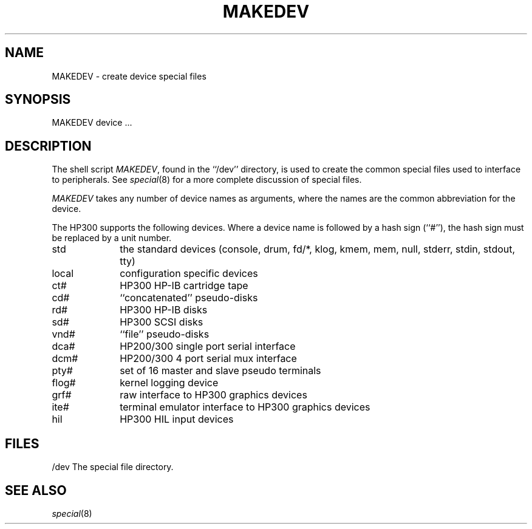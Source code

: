 .\" Copyright (c) 1991 The Regents of the University of California.
.\" All rights reserved.
.\"
.\" %sccs.include.redist.man%
.\"
.\"	@(#)MAKEDEV.8	5.1 (Berkeley) 03/22/91
.\"
.TH MAKEDEV 8 ""
.UC 7
.SH NAME
MAKEDEV \- create device special files
.SH SYNOPSIS
MAKEDEV device ...
.SH DESCRIPTION
The shell script
.IR MAKEDEV ,
found in the ``/dev'' directory, is used to
create the common special files used to interface to peripherals.
See
.IR special (8)
for a more complete discussion of special files.
.PP
.I MAKEDEV
takes any number of device names as arguments, where the names are
the common abbreviation for the device.
.PP
The HP300 supports the following devices.
Where a device name is followed by a hash sign (``#''), the hash sign
must be replaced by a unit number.
.TP 10
std
the standard devices (console, drum, fd/*, klog, kmem, mem, null, stderr,
stdin, stdout, tty)
.br
.ns
.TP 10
local
configuration specific devices
.br
.ns
.TP 10
ct#
HP300 HP-IB cartridge tape
.br
.ns
.TP 10
cd#
``concatenated'' pseudo-disks
.br
.ns
.TP 10
rd#
HP300 HP-IB disks
.br
.ns
.TP 10
sd#
HP300 SCSI disks
.br
.ns
.TP 10
vnd#
``file'' pseudo-disks
.br
.ns
.TP 10
dca#
HP200/300 single port serial interface
.br
.ns
.TP 10
dcm#
HP200/300 4 port serial mux interface
.br
.ns
.TP 10
pty#
set of 16 master and slave pseudo terminals
.br
.ns
.TP 10
flog#
kernel logging device
.br
.ns
.TP 10
grf#
raw interface to HP300 graphics devices
.br
.ns
.TP 10
ite#
terminal emulator interface to HP300 graphics devices
.br
.ns
.TP 10
hil
HP300 HIL input devices
.SH FILES
/dev		The special file directory.
.SH SEE ALSO
.IR special (8)
